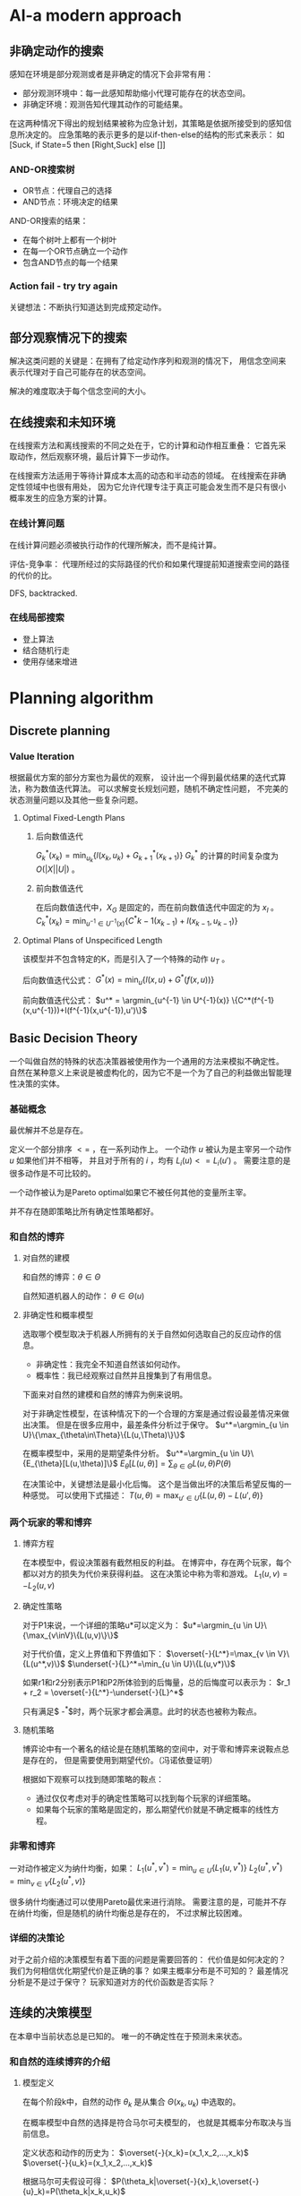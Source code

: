 #+STARTUP: latexpreview
#+LaTeX_HEADER: \DeclareMathOperator*{\argmin}{arg\,min}
#+LaTeX_HEADER: \DeclareMathOperator*{\argmax}{arg\,max}
* AI-a modern approach
** 非确定动作的搜索
感知在环境是部分观测或者是非确定的情况下会非常有用：
+ 部分观测环境中：每一此感知帮助缩小代理可能存在的状态空间。
+ 非确定环境：观测告知代理其动作的可能结果。

在这两种情况下得出的规划结果被称为应急计划，其策略是依据所接受到的感知信息所决定的。
应急策略的表示更多的是以if-then-else的结构的形式来表示：
如[Suck, if State=5 then [Right,Suck] else []]

*** AND-OR搜索树
+ OR节点：代理自己的选择
+ AND节点：环境决定的结果

AND-OR搜索的结果：
+ 在每个树叶上都有一个树叶
+ 在每一个OR节点确立一个动作
+ 包含AND节点的每一个结果

*** Action fail - try try again
关键想法：不断执行知道达到完成预定动作。

** 部分观察情况下的搜索
解决这类问题的关键是：在拥有了给定动作序列和观测的情况下，
用信念空间来表示代理对于自己可能存在的状态空间。

解决的难度取决于每个信念空间的大小。

** 在线搜索和未知环境
在线搜索方法和离线搜索的不同之处在于，它的计算和动作相互重叠：
它首先采取动作，然后观察环境，最后计算下一步动作。

在线搜索方法适用于等待计算成本太高的动态和半动态的领域。
在线搜索在非确定性领域中也很有用处，
因为它允许代理专注于真正可能会发生而不是只有很小概率发生的应急方案的计算。

*** 在线计算问题
在线计算问题必须被执行动作的代理所解决，而不是纯计算。

评估-竞争率：
代理所经过的实际路径的代价和如果代理提前知道搜索空间的路径的代价的比。

DFS, backtracked.

*** 在线局部搜索
+ 登上算法
+ 结合随机行走
+ 使用存储来增进

* Planning algorithm
** Discrete planning
*** Value Iteration
根据最优方案的部分方案也为最优的观察，
设计出一个得到最优结果的迭代式算法，称为数值迭代算法。
可以求解变长规划问题，随机不确定性问题，
不完美的状态测量问题以及其他一些复杂问题。

**** Optimal Fixed-Length Plans
***** 后向数值迭代
$G^*_k(x_k)=\min_{u_k}\{l(x_k,u_k)+G^*_{k+1}(x_{k+1})\}$
$G^*_k$ 的计算的时间复杂度为 $O(|X||U|)$ 。

***** 前向数值迭代
在后向数值迭代中，$X_G$ 是固定的，而在前向数值迭代中固定的为 $x_I$ 。
$C^*_k(x_k)=\min_{u^{-1} \in U^{-1}(x)} \{C^*{k-1}(x_{k-1})+l(x_{k-1},u_{k-1})\}$

**** Optimal Plans of Unspecificed Length
该模型并不包含特定的K，而是引入了一个特殊的动作 $u_T$ 。

后向数值迭代公式：
$G^*(x)=\min_u \{l(x,u) + G^*(f(x,u))\}$

前向数值迭代公式：
$u^* = \argmin_{u^{-1} \in U^{-1}(x)} \{C^*(f^{-1}(x,u^{-1}))+l(f^{-1}(x,u^{-1}),u')\}$

** Basic Decision Theory
一个叫做自然的特殊的状态决策器被使用作为一个通用的方法来模拟不确定性。
自然在某种意义上来说是被虚构化的，因为它不是一个为了自己的利益做出智能理性决策的实体。

*** 基础概念
最优解并不总是存在。

定义一个部分排序 $<=$ ，在一系列动作上。
一个动作 $u$ 被认为是主宰另一个动作 $u$ 如果他们并不相等，
并且对于所有的 $i$ ，均有 $L_i(u)<=L_i(u')$ 。
需要注意的是很多动作是不可比较的。

一个动作被认为是Pareto optimal如果它不被任何其他的变量所主宰。

并不存在随即策略比所有确定性策略都好。

*** 和自然的博弈
**** 对自然的建模
和自然的博弈：$\theta\in\Theta$

自然知道机器人的动作： $\theta\in\Theta(u)$

**** 非确定性和概率模型
选取哪个模型取决于机器人所拥有的关于自然如何选取自己的反应动作的信息。
+ 非确定性：我完全不知道自然该如何动作。
+ 概率性：我已经观察过自然并且搜集到了有用信息。

下面来对自然的建模和自然的博弈为例来说明。

对于非确定性模型，在该种情况下的一个合理的方案是通过假设最差情况来做出决策。
但是在很多应用中，最差条件分析过于保守。
$u^*=\argmin_{u \in U}\{\max_{\theta\in\Theta}\{L(u,\Theta)\}\}$

在概率模型中，采用的是期望条件分析。
$u^*=\argmin_{u \in U}\{E_{\theta}[L(u,\theta)]\}$
$E_{\theta}[L(u,\theta)]=\sum_{\theta\in\Theta}L(u,\theta)P(\theta)$

在决策论中，关键想法是最小化后悔。
这个是当做出坏的决策后希望反悔的一种感觉。
可以使用下式描述：
$T(u,\theta)=\max_{u' \in U}\{L(u,\theta)-L(u',\theta)\}$

*** 两个玩家的零和博弈
**** 博弈方程
在本模型中，假设决策器有截然相反的利益。
在博弈中，存在两个玩家，每个都以对方的损失为代价来获得利益。
这在决策论中称为零和游戏。
$L_1(u,v)=-L_2(u,v)$

**** 确定性策略
对于P1来说，一个详细的策略u*可以定义为：
$u*=\argmin_{u \in U}\{\max_{v\inV}\{L(u,v)\}\}$

对于代价值，定义上界值和下界值如下：
$\overset{-}{L^*}=\max_{v \in V}\{L(u^*,v)\}$
$\underset{-}{L}^*=\min_{u \in U}\{L(u,v*)\}$

如果r1和r2分别表示P1和P2所体验到的后悔量，总的后悔度可以表示为：
$r_1 + r_2 = \overset{-}{L^*}-\underset{-}{L}^*$

只有满足$ \overset{-}{L^*}-\underset{-}{L}^*$时，两个玩家才都会满意。此时的状态也被称为鞍点。

**** 随机策略
博弈论中有一个著名的结论是在随机策略的空间中，对于零和博弈来说鞍点总是存在的，
但是需要使用到期望代价。（冯诺依曼证明）

根据如下观察可以找到随即策略的鞍点：
+ 通过仅仅考虑对手的确定性策略可以找到每个玩家的详细策略。
+ 如果每个玩家的策略是固定的，那么期望代价就是不确定概率的线性方程。

*** 非零和博弈
一对动作被定义为纳什均衡，如果：
$L_1(u^*,v^*)=\min_{u \in U}\{L_1(u,v^*)\}$
$L_2(u^*,v^*)=\min_{v \in V}\{L_2(u^*,v)\}$

很多纳什均衡通过可以使用Pareto最优来进行消除。
需要注意的是，可能并不存在纳什均衡，但是随机的纳什均衡总是存在的，
不过求解比较困难。

*** 详细的决策论
对于之前介绍的决策模型有着下面的问题是需要回答的：
代价值是如何决定的？
我们为何相信优化期望代价是正确的事？
如果主概率分布是不可知的？
最差情况分析是不是过于保守？
玩家知道对方的代价函数是否实际？

** 连续的决策模型
在本章中当前状态总是已知的。
唯一的不确定性在于预测未来状态。

*** 和自然的连续博弈的介绍
**** 模型定义
在每个阶段k中，自然的动作 $\theta_k$ 是从集合 $\Theta(x_k,u_k)$ 中选取的。

在概率模型中自然的选择是符合马尔可夫模型的，
也就是其概率分布取决与当前信息。

定义状态和动作的历史为：
$\overset{-}{x_k}=(x_1,x_2,...,x_k)$
$\overset{-}{u_k}=(x_1,x_2,...,x_k)$

根据马尔可夫假设可得：
$P(\theta_k|\overset{-}{x}_k,\overset{-}{u}_k)=P(\theta_k|x_k,u_k)$

一个阶段累计的代价函数L可表示为：
$L(\overset{-}{x_F},\overset{-}{u_K},\overset{-}{\Theta_k})=\sum_{k=1}^K{l(x_k,u_k,\Theta_k)}+l_F(x_F)$
可通过设定不同的代价值来达到目标。

**** 前向投影和后向投影
***** 前向投影
根据 $X_k$ 推 $X_{k+1}$

***** 后向投影
有时定义从当前点可以获得的可能的之前状态会是非常有用的。

**** 规划及执行
由于环境干扰的存在，不同的未来状态是可以获得的。
这需要使用结合使用反馈和将状态投影到动作的规划。

最终的代价取决于被访问的状态的序列，规划所采取的动作
以及自然所采用的应对动作。

用 $H(\pi,x_1)$ 表示当以 $x_1$ 为初始点时，
采用 $\pi$ 为方案时的状态-动作-自然的历史信息。

最差情况分析表示为：
$G_{\pi}(x_1)=\max_{(\overset{-}{x},\overset{-}{u},\overset{-}{\theta}) \in H(\pi,x_1)}
\{L(\overset{-}{x},\overset{-}{u},\overset{-}{\Theta})\}$

期望情况分析表示为：
$G_{\pi}(x_1)=E_{H(\pi,x_1)}
[L(\overset{-}{x},\overset{-}{u},\overset{-}{\Theta})]$

*** 计算反馈计划的算法
**** Value Iteration
基于动态规划的value Iteration算法可以通过扩展，
来很好地解决状态预测不确定的问题。
在当前的设定中，value iteration保持了绝大部分的效率，
并且很容易解决涉及成千上万的状态。

代价值的迭代存在下面两种情况：
非确定性的情况：
$G_k^*(x_k)=\min_{u_k \in U(x_k)}\{\max_{\theta_k}\{l(x_k,u_k,\theta_k)+G_{k+1}^*(x_{k+1})\}\}$

概率性的情况：
$G_k^*(x_k)=\min_{u_k \in U{x_k}}\{l(x_k,u_k)+\sum_{x_{k+1} \in X}G_{k+1}^*(x_{k+1})P(x_{k+1}|x_k,u_k)\}$

在不确定性的情况中，
为了使静态的cost-to-go方程获得收敛的效果，
不能存在负值的圈。

而在概率性的情况中，由于概率的存在，
还存在一种渐进收敛的情况。

上面两种情况所对应的最优方案如下所示：
$\pi^*(x)=\argmin_{u \in U(x)} \{\max_{\theta \in \Theta(x,u)}\{l(x,u,\theta)+G^*(f(x,u,\theta))\}\}$
$\pi^*(x)=\argmin_{u \in U(x)} \{E_{\theta}\{l(x,u,\theta)+G^*(f(x,u,\theta))\}\}$

**** Policy Iteration
Policy Iteration算法：
+ 选取一个任意方案 $pi$ ,其中 $u_T$被应用于
每个状态 $x \in X_G$，并且其它的动作都被任意选取。
+ 使用下式对每个 $x \in X$计算 $G_{\pi}$：
$G_{\pi}(x)=l(x,\pi(x))+\sum_{x' \in X}G_{\pi}(x')P(x'|x,\pi(x))$
+ 替换 $G^*$ 为计算的 $G_{\pi}$值，并计算一个更好的计划，$\pi'$ :
$\pi'(x)=\argmin_{u \in U(x)}\{l(x,u)+\sum_{x' \in X}G_{\pi}(x')P(x'|x,u)\}$
+ 比较 $\pi$ 和 $\pi'$，再继续迭代。

Policy iteration和value iteration相比（一个只考虑一个动作，另一个考虑所有动作），
它的收敛速度更快。

**** Graph Search Method
value iteration非常通用，但是，在很多情况下，
或者由于最优的cost-to-go已经知道了，或者终点还没到达，
大多数时间都被浪费在并不更新自身值的状态上。
Policy iteration虽然在一定程度上缓解了这个问题，
但是也局限于小的状态空间中。

一个后向搜索方法可以通过后向投影算法从 $X_G$开始不断的增长方案获得。

*** 无限水平问题
当需要迭代的阶段为无穷多次时，问题变的更加负责了，
这个问题也被称为无限水平问题。

为了使得问题可解，需要迫使累计性的代价成为有限的，
即使存在无限多的阶段。

其中代表性的有两种代价模型：
1.discounted cost model
对于任意的参数 $\alpha \in (0,1)$
$lim_{K->\infty}(\sum_{k=0}^K{\alpha^k})=\frac{1}{1-\alpha}$

其对应的代价函数为：
$L(\overset{-}{x},\overset{-}{u},\overset{-}{\theta})=lim_{K->\infty}(\sum_{k=0}^K{\alpha^kl(x_k,u_k,\theta_k)})<=lim_{K->\infty}(\sum_{k=0}^K{\alpha_kc})$

2.average cost-per-stage model
$L(\overset{-}{x},\overset{-}{u},\overset{-}{\theta})=lim_{K->\infty}(\frac{1}{K}\sum_{k=0}^{K-1}l(x_k,u_k,\theta_k))$
其接下来的推导也使用到了最大的边界值c。

针对这两种模型，均可使用value iteration和policy iteration方法进行求解。

*** 强化学习
可以为概率性的无限水平问题来求解最优方案。
基本的想法是将学习概率分布 $P(\theta|x,u)$ 的问题和计算最优方案的算法相结合。

最后使用Q-learning方法将“学习”的迭代式和value iteration(policy iteration)相结合。

*** 连续化的博弈理论
**** 博弈树
树型的表示通常被认为是一个博弈的扩展形式。

对于博弈树，存在三种信息模型：
+ 可替代的对手：选手轮流进行游戏，并且所有的选手均知道之前采取的动作。
+ 分阶段的模型：所有的选手都知道之前阶段所采取的动作，但是没有当前阶段的信息。
+ 开放式：每个选手并不知道之前的动作。

对于这三种不同的模型，分别可以采用minmax树分析，计算双方均满意的saddle point，
将树转化为单一阶段的游戏。

由于存在不同的动作序列到达相同的状态的情况，
可以通过声明相同的状态相等来将博弈树转化为博弈图的方法来简化运算。

**** 其他连续化博弈
***** Nash均衡点
在连续化的博弈树中，可能存在很多的Nash均衡点。
其计算和表示会变得非常有挑战。

***** 引入自然
非确定性情况中，可以根据最差情况后悔度的分析矩阵，来判断是否可能消除后悔值。

在概率性的情况中，可以根据概率来对不同的情况进行结合。
这种情况下的连续化博弈被称为Markov博弈。

***** 引入更多选手
在这种情况中，很多不同的信息模型均是可以应用的。
其状态转移方程可以由下式表示：
$x_{k+1}=f(x_k,u_k^1,u_k^2,...,u_k^n)$

*** 连续的状态空间
离散化

* Curvature Path Planning with High Resolution Graph for Unmanned Surface Vehicle
大多数针对USV的基于栅格地图的路径规划算法，
忽视了无人艇的最大拐角的限制，
仅仅考虑了平面二自由度。

本文提出了，构造一个不均匀的栅格地图，集合上的代价值，
之后扩展了USV的维度来反应USV的几何约束（将栅格地图扩展了一个角度的维度，并且限制了转角范围为+-5度）
最后结合USV的动力学约束来提出一个新的代价函数（考虑了代价地图的值，USV的当前转弯半径和启发式代价值）。

* Theta*: Any-Angle Path Planning for Smoother Trajectories in Continuous Environments
** Theta*和A*
由于其简单性和最优的保证，A*总是搜索算法的好的选择。
但是A*在图中所搜索出的最短路径，却和实际环境的最短路径并不相同。

A*搜索产生的长并且不实际的搜索路径的问题是被广泛知晓的，具体可见Game Programming Gems: A* Aesthetic Optimizations
[5] S. Rabin。
其所产生的路径很多都是曲折，拥有很多拐角的，
一种解决方案是应用后处理技术来优化路径，但是A*所生成的不同的图最优路径优化之后却可能相差很大。

Theta*沿着图的边传递信息，但其路径却不局限于图的边。
其和A*最大的区别是Theta*允许其父节点为任意节点。

** Theta*的算法

#+BEGIN_SRC python
  def ComputeCost(s, news):
      if LineOfSight(parent(s), news):
          if g(parent(s)) + c(parent(s), news) < g(news):
              parent(news) = parent(s)
              g(news) = g(parent(s)) + c(parent(s), news)
      else:
          if g(s) + c(s, news) < g(news):
              parent(news) = s
              g(news) = g(s) + c(s, news)
#+END_SRC

** 分析
Theta*并不总能找出连续环境中的最短路径，
但是它却能在大多数情况下找出最短路径。

* Angular rate-constrained path planning algorithm for unmanned surface vehicles
** 算法背景
本问对Theta*算法进行了改进，提出了ARC-Theta*算法，
其可以根据实际的航向角和转向性能来实时地生成路径。

因为传统的Theta*算法不能在有权重的栅格地图中工作，
Choi和Yu提出了一个改进的Theta*算法来避免Corner-node表示问题。

** Angular rate-constrained Theta* algorithm
该算法的一个关键点就是限制LOS的范围和转角速度来适应无人艇的转角性能。
转角速度定义如下：
$r=\frac{V}{R}$

其中r为转角速度，V为航行速度，R为转弯半径。

在ARC算法中通过对于转角过大的路径认为是不可行的，
从而优化路径。

*** 一些细节
由于海洋环境的动态性和不稳定的特性，
无人艇的转弯半径是很难预测的。
A maritime security committee in IMO
established a regulation called standards for ship maneuverability.
该文献限制了船的最小转弯半径为船长的5倍。

LOS方程考虑了太多的occupancy states，它的性能就会下降，
可以通过使用一个预先计算的occupancy table来进行改进。

*** 路径优化
通过使用这种算法，可以生成不规则的角度；
即使如此，该种方法生成的路径并不能满足终点处的到达航向角的需求。
因此在起点和终点处，使用了Dubin's Curve algorithm。

如果障碍物存在于以最大转弯率优化生成的路径上，
该问题可以通过减少转弯率并重新计算Dubin's curve来解决。

* Any-angle Path Planning on Non-uniform Costmaps
** 背景
非均匀的代价地图对于表示栅格地图的连通性非常有效，
但Basic Theta*对代价地图的使用都是基于均匀地图的（
其更新计算代价的过程中没有考虑所经过路径的代价）。
因此本文提出了两种代价函数来扩展Theta*方法，
使其能够对非均匀代价地图进行处理。

** 地图表示细节
栅格地图有两种不同的表示方法：
+ 基于中心节点的表示
+ 基于边缘节点的表示

在本文中采用的是中心节点的表示，因为：
+ 中心节点的表示被采用的更多，被研究的也最广泛
+ 边缘节点的表示会引起复杂和模糊的情况

** 非均匀代价地图中的Theta*
*** 首先，Theta*算法需要选择一个能够最小化路径代价的父节点
*** 接着，Theta*需要根据每个在line-of-sight上的栅格代价计算路径的代价
$edge(c_p,c_c)=\overset{-}{v}d(c_p,c_c)$
其中 $\overset{-}{v}$ 可以通过两种方式计算：
**** 几何平均
$\overset{-}{v}=\sum_{c_i \in L}\frac{1}{N}v(c_i)$

**** 加权平均
$\overset{-}{v}=\sum_{c_i \in L}\frac{w(c_i)}{\delta_x}v(c_i)$

一个边的代价特别是在较短路径长度的情况下会产生较大误差，
而加权平均方法虽然计算的是正确的代价值，但却会带来较大的计算量。

通常情况下使用加权平均是合适的，因为其引起的计算量的增加仅为百分之十。


* 无人艇的路径规划为什么要考虑海洋扰动
很多文献假设艇的路径规划不需要考虑海洋的扰动，但这确是不现实的。

* 海洋扰动下的无人艇控制模型有哪些
* 针对不同的模型有哪些规划方法，各有什么利弊
* 考虑海洋扰动后全局路径规划和局部路径规划有什么区别，采用哪种模型和方法好些
全局路径规划的准则？
